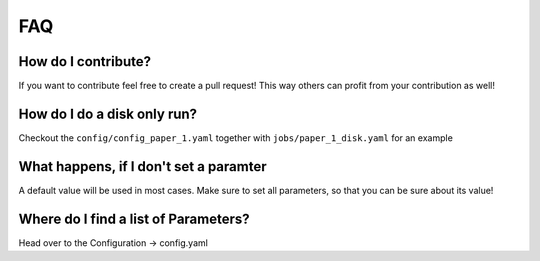 FAQ
---

How do I contribute?
""""""""""""""""""""
If you want to contribute feel free to create a pull request! This way others can profit from your contribution as well!

How do I do a disk only run?
""""""""""""""""""""""""""""
Checkout the ``config/config_paper_1.yaml`` together with ``jobs/paper_1_disk.yaml`` for an example

What happens, if I don't set a paramter
"""""""""""""""""""""""""""""""""""""""
A default value will be used in most cases. Make sure to set all parameters, so that you can be sure about its value!

Where do I find a list of Parameters?
"""""""""""""""""""""""""""""""""""""
Head over to the Configuration -> config.yaml
